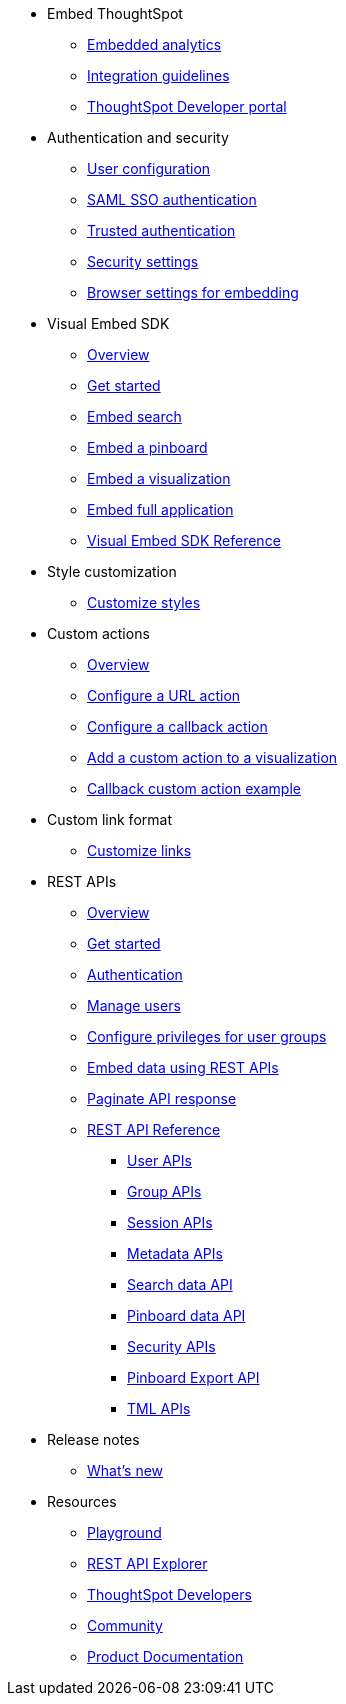 
:page-title: Developer Guides
:page-pageid: nav
:page-description: Main navigation


* Embed ThoughtSpot
** link:{{navprefix}}=introduction[Embedded analytics]
** link:{{navprefix}}=integration-guidelines[Integration guidelines]
** link:{{navprefix}}=spotdev-portal[ThoughtSpot Developer portal]

* Authentication and security
** link:{{navprefix}}=user-roles[User configuration]
** link:{{navprefix}}=saml-sso[SAML SSO authentication]
** link:{{navprefix}}=trusted-auth[Trusted authentication]
** link:{{navprefix}}=security-settings[Security settings]
** link:{{navprefix}}=browser-settings[Browser settings for embedding]

* Visual Embed SDK
** link:{{navprefix}}=visual-embed-sdk[Overview]
** link:{{navprefix}}=getting-started[Get started]
** link:{{navprefix}}=search-embed[Embed search]
** link:{{navprefix}}=embed-pinboard[Embed a pinboard]
** link:{{navprefix}}=embed-a-viz[Embed a visualization]
** link:{{navprefix}}=full-embed[Embed full application]
** link:{{navprefix}}=js-reference[Visual Embed SDK Reference]

* Style customization
** link:{{navprefix}}=customize-style[Customize styles]

* Custom actions
** link:{{navprefix}}=customize-actions[Overview]
** link:{{navprefix}}=custom-action-url[Configure a URL action]
** link:{{navprefix}}=custom-action-callback[Configure a callback action]
** link:{{navprefix}}=add-action-viz[Add a custom action to a visualization] 
** link:{{navprefix}}=push-data[Callback custom action example]

* Custom link format
** link:{{navprefix}}=customize-links[Customize links] 

* REST APIs
** link:{{navprefix}}=rest-apis[Overview]
** link:{{navprefix}}=rest-api-getstarted[Get started]
** link:{{navprefix}}=api-auth-session[Authentication]
** link:{{navprefix}}=api-user-management[Manage users]
** link:{{navprefix}}=api-user-group-management[Configure privileges for user groups]
** link:{{navprefix}}=embed-data-restapi[Embed data using REST APIs]
** link:{{navprefix}}=rest-api-pagination[Paginate API response] 
** link:{{navprefix}}=rest-api-reference[REST API Reference]
*** link:{{navprefix}}=user-api[User APIs]
*** link:{{navprefix}}=group-api[Group APIs]
*** link:{{navprefix}}=session-api[Session APIs]
*** link:{{navprefix}}=metadata-api[Metadata APIs]
*** link:{{navprefix}}=search-data-api[Search data API]
*** link:{{navprefix}}=pinboard-api[Pinboard data API]
*** link:{{navprefix}}=security-api[Security APIs] 
*** link:{{navprefix}}=pinboard-export-api[Pinboard Export API]
*** link:{{navprefix}}=tml-api[TML APIs]

* Release notes
** link:{{navprefix}}=whats-new[What's new]

* Resources
** link:{{previewPrefix}}/playground/search[Playground, window=_blank]
** link:https://try-everywhere.thoughtspot.cloud/external/swagger/[REST API Explorer, window=_blank]
** link:https://developers.thoughtspot.com[ThoughtSpot Developers, window=_blank]
** link:https://community.thoughtspot.com/customers/s/[Community, window=_blank] 
** link:https://cloud-docs.thoughtspot.com[Product Documentation, window=_blank]
////** link:https://try-everywhere.thoughtspot.cloud/external/swagger/[REST API Explorer, window=_blank]////



